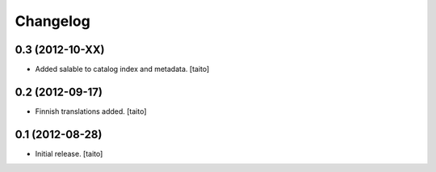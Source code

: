 Changelog
---------

0.3 (2012-10-XX)
================

- Added salable to catalog index and metadata. [taito]

0.2 (2012-09-17)
================

- Finnish translations added. [taito]

0.1 (2012-08-28)
================

- Initial release. [taito]

